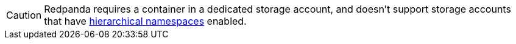 CAUTION: Redpanda requires a container in a dedicated storage account, and doesn't support storage accounts that have https://learn.microsoft.com/en-us/azure/storage/blobs/data-lake-storage-namespace[hierarchical namespaces^] enabled.
